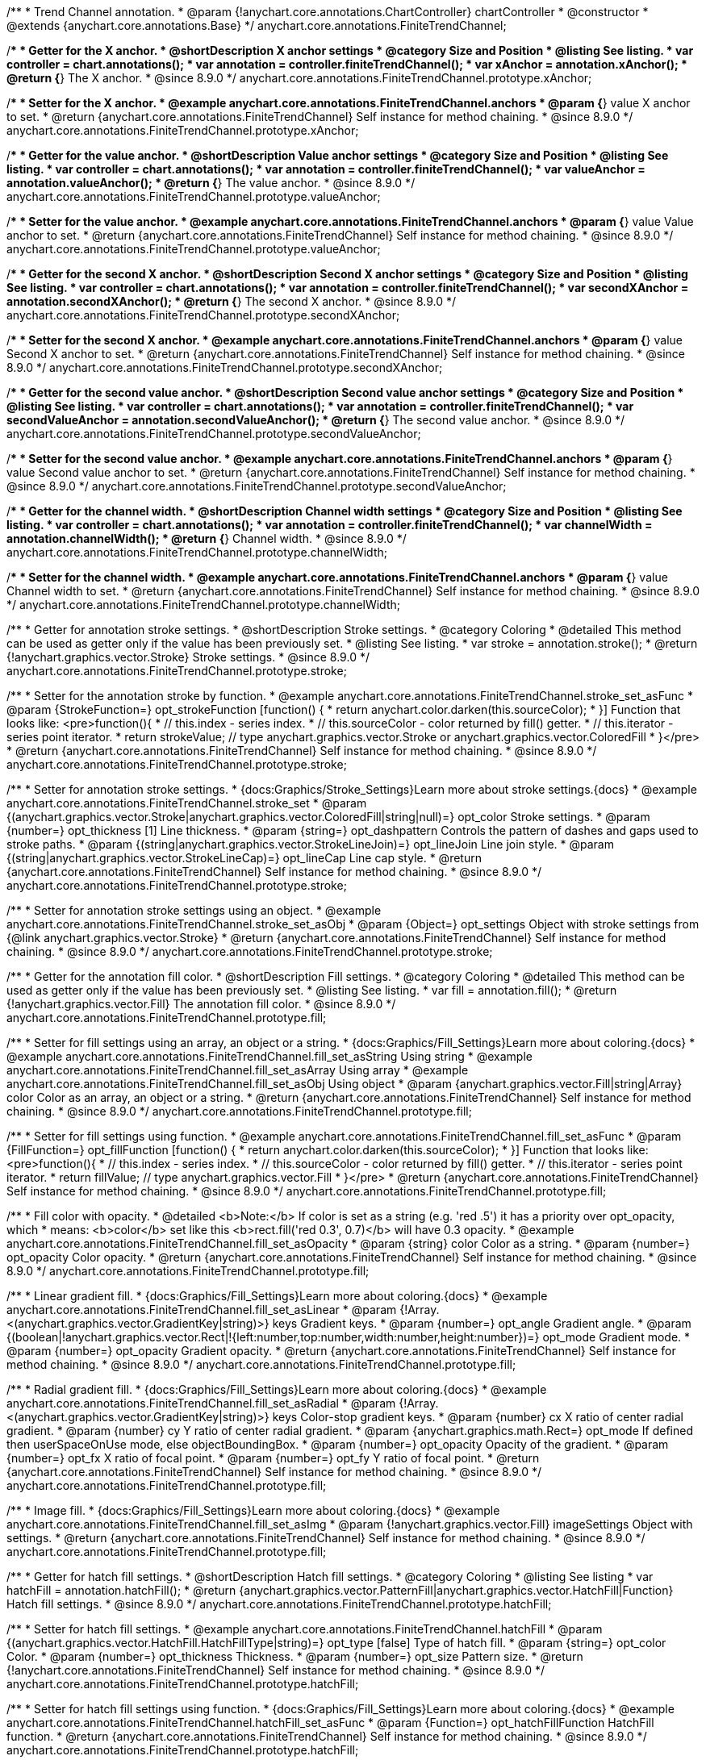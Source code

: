 /**
 * Trend Channel annotation.
 * @param {!anychart.core.annotations.ChartController} chartController
 * @constructor
 * @extends {anychart.core.annotations.Base}
 */
anychart.core.annotations.FiniteTrendChannel;

//----------------------------------------------------------------------------------------------------------------------
//
//  anychart.core.annotations.FiniteTrendChannel.prototype.xAnchor
//
//----------------------------------------------------------------------------------------------------------------------

/**
 * Getter for the X anchor.
 * @shortDescription X anchor settings
 * @category Size and Position
 * @listing See listing.
 * var controller = chart.annotations();
 * var annotation = controller.finiteTrendChannel();
 * var xAnchor = annotation.xAnchor();
 * @return {*} The X anchor.
 * @since 8.9.0
 */
anychart.core.annotations.FiniteTrendChannel.prototype.xAnchor;

/**
 * Setter for the X anchor.
 * @example anychart.core.annotations.FiniteTrendChannel.anchors
 * @param {*} value X anchor to set.
 * @return {anychart.core.annotations.FiniteTrendChannel} Self instance for method chaining.
 * @since 8.9.0
 */
anychart.core.annotations.FiniteTrendChannel.prototype.xAnchor;

//----------------------------------------------------------------------------------------------------------------------
//
//  anychart.core.annotations.FiniteTrendChannel.prototype.valueAnchor
//
//----------------------------------------------------------------------------------------------------------------------

/**
 * Getter for the value anchor.
 * @shortDescription Value anchor settings
 * @category Size and Position
 * @listing See listing.
 * var controller = chart.annotations();
 * var annotation = controller.finiteTrendChannel();
 * var valueAnchor = annotation.valueAnchor();
 * @return {*} The value anchor.
 * @since 8.9.0
 */
anychart.core.annotations.FiniteTrendChannel.prototype.valueAnchor;

/**
 * Setter for the value anchor.
 * @example anychart.core.annotations.FiniteTrendChannel.anchors
 * @param {*} value Value anchor to set.
 * @return {anychart.core.annotations.FiniteTrendChannel} Self instance for method chaining.
 * @since 8.9.0
 */
anychart.core.annotations.FiniteTrendChannel.prototype.valueAnchor;

//----------------------------------------------------------------------------------------------------------------------
//
//  anychart.core.annotations.FiniteTrendChannel.prototype.secondXAnchor
//
//----------------------------------------------------------------------------------------------------------------------

/**
 * Getter for the second X anchor.
 * @shortDescription Second X anchor settings
 * @category Size and Position
 * @listing See listing.
 * var controller = chart.annotations();
 * var annotation = controller.finiteTrendChannel();
 * var secondXAnchor = annotation.secondXAnchor();
 * @return {*} The second X anchor.
 * @since 8.9.0
 */
anychart.core.annotations.FiniteTrendChannel.prototype.secondXAnchor;

/**
 * Setter for the second X anchor.
 * @example anychart.core.annotations.FiniteTrendChannel.anchors
 * @param {*} value Second X anchor to set.
 * @return {anychart.core.annotations.FiniteTrendChannel} Self instance for method chaining.
 * @since 8.9.0
 */
anychart.core.annotations.FiniteTrendChannel.prototype.secondXAnchor;

//----------------------------------------------------------------------------------------------------------------------
//
//  anychart.core.annotations.FiniteTrendChannel.prototype.secondValueAnchor
//
//----------------------------------------------------------------------------------------------------------------------

/**
 * Getter for the second value anchor.
 * @shortDescription Second value anchor settings
 * @category Size and Position
 * @listing See listing.
 * var controller = chart.annotations();
 * var annotation = controller.finiteTrendChannel();
 * var secondValueAnchor = annotation.secondValueAnchor();
 * @return {*} The second value anchor.
 * @since 8.9.0
 */
anychart.core.annotations.FiniteTrendChannel.prototype.secondValueAnchor;

/**
 * Setter for the second value anchor.
 * @example anychart.core.annotations.FiniteTrendChannel.anchors
 * @param {*} value Second value anchor to set.
 * @return {anychart.core.annotations.FiniteTrendChannel} Self instance for method chaining.
 * @since 8.9.0
 */
anychart.core.annotations.FiniteTrendChannel.prototype.secondValueAnchor;

//----------------------------------------------------------------------------------------------------------------------
//
//  anychart.core.annotations.FiniteTrendChannel.prototype.channelWidth
//
//----------------------------------------------------------------------------------------------------------------------

/**
 * Getter for the channel width.
 * @shortDescription Channel width settings
 * @category Size and Position
 * @listing See listing.
 * var controller = chart.annotations();
 * var annotation = controller.finiteTrendChannel();
 * var channelWidth = annotation.channelWidth();
 * @return {*} Channel width.
 * @since 8.9.0
 */
anychart.core.annotations.FiniteTrendChannel.prototype.channelWidth;

/**
 * Setter for the channel width.
 * @example anychart.core.annotations.FiniteTrendChannel.anchors
 * @param {*} value Channel width to set.
 * @return {anychart.core.annotations.FiniteTrendChannel} Self instance for method chaining.
 * @since 8.9.0
 */
anychart.core.annotations.FiniteTrendChannel.prototype.channelWidth;

//----------------------------------------------------------------------------------------------------------------------
//
//  anychart.core.annotations.FiniteTrendChannel.prototype.stroke
//
//----------------------------------------------------------------------------------------------------------------------

/**
 * Getter for annotation stroke settings.
 * @shortDescription Stroke settings.
 * @category Coloring
 * @detailed This method can be used as getter only if the value has been previously set.
 * @listing See listing.
 * var stroke = annotation.stroke();
 * @return {!anychart.graphics.vector.Stroke} Stroke settings.
 * @since 8.9.0
 */
anychart.core.annotations.FiniteTrendChannel.prototype.stroke;

/**
 * Setter for the annotation stroke by function.
 * @example anychart.core.annotations.FiniteTrendChannel.stroke_set_asFunc
 * @param {StrokeFunction=} opt_strokeFunction [function() {
 *  return anychart.color.darken(this.sourceColor);
 * }] Function that looks like: <pre>function(){
 *    // this.index - series index.
 *    // this.sourceColor -  color returned by fill() getter.
 *    // this.iterator - series point iterator.
 *    return strokeValue; // type anychart.graphics.vector.Stroke or anychart.graphics.vector.ColoredFill
 * }</pre>
 * @return {anychart.core.annotations.FiniteTrendChannel} Self instance for method chaining.
 * @since 8.9.0
 */
anychart.core.annotations.FiniteTrendChannel.prototype.stroke;

/**
 * Setter for annotation stroke settings.
 * {docs:Graphics/Stroke_Settings}Learn more about stroke settings.{docs}
 * @example anychart.core.annotations.FiniteTrendChannel.stroke_set
 * @param {(anychart.graphics.vector.Stroke|anychart.graphics.vector.ColoredFill|string|null)=} opt_color Stroke settings.
 * @param {number=} opt_thickness [1] Line thickness.
 * @param {string=} opt_dashpattern Controls the pattern of dashes and gaps used to stroke paths.
 * @param {(string|anychart.graphics.vector.StrokeLineJoin)=} opt_lineJoin Line join style.
 * @param {(string|anychart.graphics.vector.StrokeLineCap)=} opt_lineCap Line cap style.
 * @return {anychart.core.annotations.FiniteTrendChannel} Self instance for method chaining.
 * @since 8.9.0
 */
anychart.core.annotations.FiniteTrendChannel.prototype.stroke;

/**
 * Setter for annotation stroke settings using an object.
 * @example anychart.core.annotations.FiniteTrendChannel.stroke_set_asObj
 * @param {Object=} opt_settings Object with stroke settings from {@link anychart.graphics.vector.Stroke}
 * @return {anychart.core.annotations.FiniteTrendChannel} Self instance for method chaining.
 * @since 8.9.0
 */
anychart.core.annotations.FiniteTrendChannel.prototype.stroke;

//----------------------------------------------------------------------------------------------------------------------
//
//  anychart.core.annotations.FiniteTrendChannel.prototype.fill
//
//----------------------------------------------------------------------------------------------------------------------

/**
 * Getter for the annotation fill color.
 * @shortDescription Fill settings.
 * @category Coloring
 * @detailed This method can be used as getter only if the value has been previously set.
 * @listing See listing.
 * var fill = annotation.fill();
 * @return {!anychart.graphics.vector.Fill} The annotation fill color.
 * @since 8.9.0
 */
anychart.core.annotations.FiniteTrendChannel.prototype.fill;

/**
 * Setter for fill settings using an array, an object or a string.
 * {docs:Graphics/Fill_Settings}Learn more about coloring.{docs}
 * @example anychart.core.annotations.FiniteTrendChannel.fill_set_asString Using string
 * @example anychart.core.annotations.FiniteTrendChannel.fill_set_asArray Using array
 * @example anychart.core.annotations.FiniteTrendChannel.fill_set_asObj Using object
 * @param {anychart.graphics.vector.Fill|string|Array} color Color as an array, an object  or a string.
 * @return {anychart.core.annotations.FiniteTrendChannel} Self instance for method chaining.
 * @since 8.9.0
 */
anychart.core.annotations.FiniteTrendChannel.prototype.fill;

/**
 * Setter for fill settings using function.
 * @example anychart.core.annotations.FiniteTrendChannel.fill_set_asFunc
 * @param {FillFunction=} opt_fillFunction [function() {
 *  return anychart.color.darken(this.sourceColor);
 * }] Function that looks like: <pre>function(){
 *    // this.index - series index.
 *    // this.sourceColor - color returned by fill() getter.
 *    // this.iterator - series point iterator.
 *    return fillValue; // type anychart.graphics.vector.Fill
 * }</pre>
 * @return {anychart.core.annotations.FiniteTrendChannel} Self instance for method chaining.
 * @since 8.9.0
 */
anychart.core.annotations.FiniteTrendChannel.prototype.fill;

/**
 * Fill color with opacity.
 * @detailed <b>Note:</b> If color is set as a string (e.g. 'red .5') it has a priority over opt_opacity, which
 * means: <b>color</b> set like this <b>rect.fill('red 0.3', 0.7)</b> will have 0.3 opacity.
 * @example anychart.core.annotations.FiniteTrendChannel.fill_set_asOpacity
 * @param {string} color Color as a string.
 * @param {number=} opt_opacity Color opacity.
 * @return {anychart.core.annotations.FiniteTrendChannel} Self instance for method chaining.
 * @since 8.9.0
 */
anychart.core.annotations.FiniteTrendChannel.prototype.fill;

/**
 * Linear gradient fill.
 * {docs:Graphics/Fill_Settings}Learn more about coloring.{docs}
 * @example anychart.core.annotations.FiniteTrendChannel.fill_set_asLinear
 * @param {!Array.<(anychart.graphics.vector.GradientKey|string)>} keys Gradient keys.
 * @param {number=} opt_angle Gradient angle.
 * @param {(boolean|!anychart.graphics.vector.Rect|!{left:number,top:number,width:number,height:number})=} opt_mode Gradient mode.
 * @param {number=} opt_opacity Gradient opacity.
 * @return {anychart.core.annotations.FiniteTrendChannel} Self instance for method chaining.
 * @since 8.9.0
 */
anychart.core.annotations.FiniteTrendChannel.prototype.fill;

/**
 * Radial gradient fill.
 * {docs:Graphics/Fill_Settings}Learn more about coloring.{docs}
 * @example anychart.core.annotations.FiniteTrendChannel.fill_set_asRadial
 * @param {!Array.<(anychart.graphics.vector.GradientKey|string)>} keys Color-stop gradient keys.
 * @param {number} cx X ratio of center radial gradient.
 * @param {number} cy Y ratio of center radial gradient.
 * @param {anychart.graphics.math.Rect=} opt_mode If defined then userSpaceOnUse mode, else objectBoundingBox.
 * @param {number=} opt_opacity Opacity of the gradient.
 * @param {number=} opt_fx X ratio of focal point.
 * @param {number=} opt_fy Y ratio of focal point.
 * @return {anychart.core.annotations.FiniteTrendChannel} Self instance for method chaining.
 * @since 8.9.0
 */
anychart.core.annotations.FiniteTrendChannel.prototype.fill;

/**
 * Image fill.
 * {docs:Graphics/Fill_Settings}Learn more about coloring.{docs}
 * @example anychart.core.annotations.FiniteTrendChannel.fill_set_asImg
 * @param {!anychart.graphics.vector.Fill} imageSettings Object with settings.
 * @return {anychart.core.annotations.FiniteTrendChannel} Self instance for method chaining.
 * @since 8.9.0
 */
anychart.core.annotations.FiniteTrendChannel.prototype.fill;

//----------------------------------------------------------------------------------------------------------------------
//
//  anychart.core.annotations.FiniteTrendChannel.prototype.hatchFill
//
//----------------------------------------------------------------------------------------------------------------------

/**
 * Getter for hatch fill settings.
 * @shortDescription Hatch fill settings.
 * @category Coloring
 * @listing See listing
 * var hatchFill = annotation.hatchFill();
 * @return {anychart.graphics.vector.PatternFill|anychart.graphics.vector.HatchFill|Function} Hatch fill settings.
 * @since 8.9.0
 */
anychart.core.annotations.FiniteTrendChannel.prototype.hatchFill;

/**
 * Setter for hatch fill settings.
 * @example anychart.core.annotations.FiniteTrendChannel.hatchFill
 * @param {(anychart.graphics.vector.HatchFill.HatchFillType|string)=} opt_type [false] Type of hatch fill.
 * @param {string=} opt_color Color.
 * @param {number=} opt_thickness Thickness.
 * @param {number=} opt_size Pattern size.
 * @return {!anychart.core.annotations.FiniteTrendChannel} Self instance for method chaining.
 * @since 8.9.0
 */
anychart.core.annotations.FiniteTrendChannel.prototype.hatchFill;

/**
 * Setter for hatch fill settings using function.
 * {docs:Graphics/Fill_Settings}Learn more about coloring.{docs}
 * @example anychart.core.annotations.FiniteTrendChannel.hatchFill_set_asFunc
 * @param {Function=} opt_hatchFillFunction HatchFill function.
 * @return {anychart.core.annotations.FiniteTrendChannel} Self instance for method chaining.
 * @since 8.9.0
 */
anychart.core.annotations.FiniteTrendChannel.prototype.hatchFill;

/**
 * Setter for hatch fill settings using pattern fill.
 * {docs:Graphics/Fill_Settings}Learn more about coloring.{docs}
 * @example anychart.core.annotations.FiniteTrendChannel.hatchFill_set_asPattern
 * @param {(anychart.graphics.vector.PatternFill)=} opt_patternFill Pattern fill to set.
 * @return {anychart.core.annotations.FiniteTrendChannel} Self instance for method chaining.
 * @since 8.9.0
 */
anychart.core.annotations.FiniteTrendChannel.prototype.hatchFill;

/**
 * Setter for hatch fill settings using an instance.
 * {docs:Graphics/Fill_Settings}Learn more about coloring.{docs}
 * @example anychart.core.annotations.FiniteTrendChannel.hatchFill_set_asIns
 * @param {(anychart.graphics.vector.HatchFill)=} opt_settings Hatch fill instance.
 * @return {anychart.core.annotations.FiniteTrendChannel} Self instance for method chaining.
 * @since 8.9.0
 */
anychart.core.annotations.FiniteTrendChannel.prototype.hatchFill;

/**
 * Setter for hatch fill using boolean.
 * {docs:Graphics/Hatch_Fill_Settings}Learn more about hatch fill settings.{docs}
 * @example anychart.core.annotations.FiniteTrendChannel.hatchFill_set_asBool
 * @param {boolean=} opt_enabled [false] Whether to enable hatch fill or no.
 * @return {anychart.core.annotations.FiniteTrendChannel} Self instance for method chaining.
 * @since 8.9.0
 */
anychart.core.annotations.FiniteTrendChannel.prototype.hatchFill;

/** @inheritDoc */
anychart.core.annotations.FiniteTrendChannel.prototype.normal;

/** @inheritDoc */
anychart.core.annotations.FiniteTrendChannel.prototype.hovered;

/** @inheritDoc */
anychart.core.annotations.FiniteTrendChannel.prototype.selected;

/** @inheritDoc */
anychart.core.annotations.FiniteTrendChannel.prototype.getType;

/** @inheritDoc */
anychart.core.annotations.FiniteTrendChannel.prototype.getChart;

/** @inheritDoc */
anychart.core.annotations.FiniteTrendChannel.prototype.getPlot;

/** @inheritDoc */
anychart.core.annotations.FiniteTrendChannel.prototype.yScale;

/** @inheritDoc */
anychart.core.annotations.FiniteTrendChannel.prototype.yScale;

/** @inheritDoc */
anychart.core.annotations.FiniteTrendChannel.prototype.xScale;

/** @inheritDoc */
anychart.core.annotations.FiniteTrendChannel.prototype.xScale;

/** @inheritDoc */
anychart.core.annotations.FiniteTrendChannel.prototype.select;

/** @inheritDoc */
anychart.core.annotations.FiniteTrendChannel.prototype.markers;

/** @inheritDoc */
anychart.core.annotations.FiniteTrendChannel.prototype.color;

/** @inheritDoc */
anychart.core.annotations.FiniteTrendChannel.prototype.hoverGap;

/** @inheritDoc */
anychart.core.annotations.FiniteTrendChannel.prototype.allowEdit;

/** @inheritDoc */
anychart.core.annotations.FiniteTrendChannel.prototype.bottom;

/** @inheritDoc */
anychart.core.annotations.FiniteTrendChannel.prototype.bounds;

/** @inheritDoc */
anychart.core.annotations.FiniteTrendChannel.prototype.enabled;

/** @inheritDoc */
anychart.core.annotations.FiniteTrendChannel.prototype.getPixelBounds;

/** @inheritDoc */
anychart.core.annotations.FiniteTrendChannel.prototype.height;

/** @inheritDoc */
anychart.core.annotations.FiniteTrendChannel.prototype.left;

/** @inheritDoc */
anychart.core.annotations.FiniteTrendChannel.prototype.maxHeight;

/** @inheritDoc */
anychart.core.annotations.FiniteTrendChannel.prototype.maxWidth;

/** @inheritDoc */
anychart.core.annotations.FiniteTrendChannel.prototype.minHeight;

/** @inheritDoc */
anychart.core.annotations.FiniteTrendChannel.prototype.minWidth;

/** @inheritDoc */
anychart.core.annotations.FiniteTrendChannel.prototype.right;

/** @inheritDoc */
anychart.core.annotations.FiniteTrendChannel.prototype.top;

/** @inheritDoc */
anychart.core.annotations.FiniteTrendChannel.prototype.width;

/** @inheritDoc */
anychart.core.annotations.FiniteTrendChannel.prototype.zIndex;
